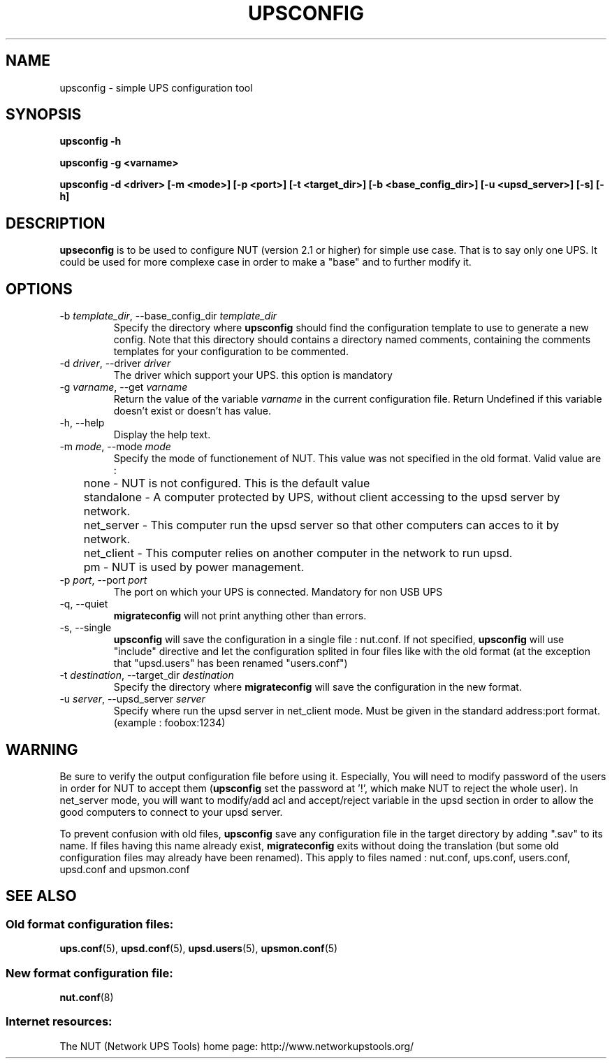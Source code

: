 .TH UPSCONFIG 8 "Wed Aug 23 2006" "" "Network UPS Tools (NUT)" 
.SH NAME
upsconfig \- simple UPS configuration tool
.SH SYNOPSIS
.B upsconfig \-h

.B upsconfig \-g <varname>

.B upsconfig \-d <driver> [\-m <mode>] [\-p <port>] [\-t <target_dir>] [\-b <base_config_dir>] [\-u <upsd_server>] [\-s] [\-h]

.SH DESCRIPTION

.B upseconfig
is to be used to configure NUT (version 2.1 or higher) for simple use case.
That is to say only one UPS. It could be used for more complexe case in
order to make a "base" and to further modify it.

.SH OPTIONS

.IP "\-b \fItemplate_dir\fR, \-\-base_config_dir \fItemplate_dir\fR"
Specify the directory where \fBupsconfig\fR should find the configuration template
to use to generate a new config. Note that this directory should contains a
directory named comments, containing the comments templates for your configuration
to be commented.

.IP "\-d \fIdriver\fR, \-\-driver \fIdriver\fR"
The driver which support your UPS. this option is mandatory

.IP "\-g \fIvarname\fR, \-\-get \fIvarname\fR"
Return the value of the variable \fIvarname\fR in the current configuration file.
Return Undefined if this variable doesn't exist or doesn't has value.

.IP "\-h, \-\-help"
Display the help text.

.IP "\-m \fImode\fR, \-\-mode \fImode\fR"
Specify the mode of functionement of NUT. This value was not specified in
the old format. Valid value are :
.IP
.nf
	none       \(hy NUT is not configured. This is the default value
	standalone \(hy A computer protected by UPS, without client accessing to the upsd server by network.
	net_server \(hy This computer run the upsd server so that other computers can acces to it by network.
	net_client \(hy This computer relies on another computer in the network to run upsd.
	pm         \(hy NUT is used by power management.
.fi
.LP

.IP "\-p \fIport\fR, \-\-port \fIport\fR"
The port on which your UPS is connected. Mandatory for non USB UPS

.IP "\-q, \-\-quiet"
\fBmigrateconfig\fR will not print anything other than errors.

.IP "\-s, \-\-single"
\fBupsconfig\fR will save the configuration in a single file : nut.conf.
If not specified, \fBupsconfig\fR will use "include" directive and let
the configuration splited in four files like with the old format (at the exception that
"upsd.users" has been renamed "users.conf")

.IP "\-t \fIdestination\fR, \-\-target_dir \fIdestination\fR"
Specify the directory where \fBmigrateconfig\fR will save the configuration
in the new format.

.IP "\-u \fIserver\fR, \-\-upsd_server \fIserver\fR"
Specify where run the upsd server in net_client mode. Must be given in the standard address:port
format. (example : foobox:1234)

.SH WARNING

Be sure to verify the output configuration file before using it. Especially,
You will need to modify password of the users in order for NUT to accept them (\fBupsconfig\fR set the 
password at '!', which make NUT to reject the whole user). In net_server mode, you will want to
modify/add acl and accept/reject variable in the upsd section in order to allow the good computers
to connect to your upsd server.

To prevent confusion with old files, \fBupsconfig\fR save any configuration file in the target directory
by adding ".sav" to its name. If files having this name already exist, \fBmigrateconfig\fR exits without
doing the translation (but some old configuration files may already have been renamed). This apply to files named :
nut.conf, ups.conf, users.conf, upsd.conf and upsmon.conf

.SH SEE ALSO

.SS Old format configuration files:
\fBups.conf\fR(5), \fBupsd.conf\fR(5), 
\fBupsd.users\fR(5), \fBupsmon.conf\fR(5)

.SS New format configuration file:
\fBnut.conf\fR(8)

.SS Internet resources:
The NUT (Network UPS Tools) home page: http://www.networkupstools.org/
